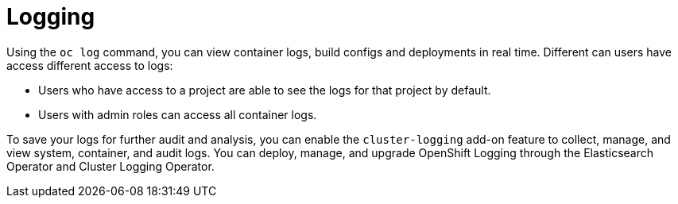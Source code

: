 // Module included in the following assemblies:
//
// * security/container_security/security-monitoring.adoc

[id="security-monitoring-cluster-logging_{context}"]
= Logging

Using the `oc log` command, you can view container logs, build configs and
deployments in real time. Different can users have access different
access to logs:

* Users who have access to a project are able to see the logs for that project by default.
* Users with admin roles can access all container logs.

To save your logs for further audit and analysis, you can enable the `cluster-logging` add-on
feature to collect, manage, and view system, container, and audit logs.
You can deploy, manage, and upgrade OpenShift Logging through the Elasticsearch Operator
and Cluster Logging Operator.
